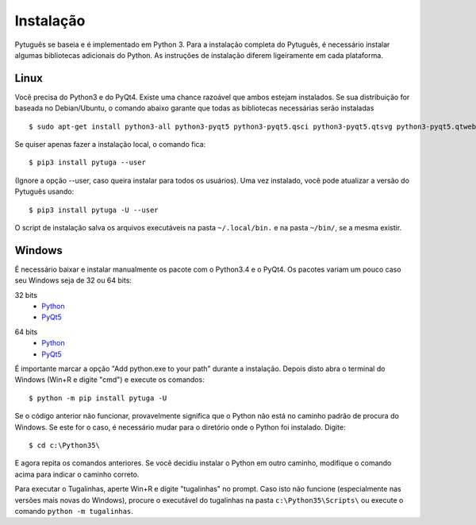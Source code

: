 ==========
Instalação
==========


Pytuguês se baseia e é implementado em Python 3. Para a instalação completa do 
Pytuguês, é necessário instalar algumas bibliotecas adicionais do Python. As 
instruções de instalação diferem ligeiramente em cada plataforma.


-----
Linux
-----

Você precisa do Python3 e do PyQt4. Existe uma chance razoável que ambos 
estejam instalados. Se sua distribuição for baseada no Debian/Ubuntu,
o comando abaixo garante que todas as bibliotecas necessárias serão 
instaladas

::

    $ sudo apt-get install python3-all python3-pyqt5 python3-pyqt5.qsci python3-pyqt5.qtsvg python3-pyqt5.qtwebkit python3-pip
        
Se quiser apenas fazer a instalação local, o comando fica::

    $ pip3 install pytuga --user
    
(Ignore a opção --user, caso queira instalar para todos os usuários). Uma vez
instalado, você pode atualizar a versão do Pytuguês usando::
    
    $ pip3 install pytuga -U --user 

O script de instalação salva os arquivos executáveis na pasta ``~/.local/bin.``
e na pasta ``~/bin/``, se a mesma existir.


-------
Windows
-------

É necessário baixar e instalar manualmente os pacote com o Python3.4 e o PyQt4.
Os pacotes variam um pouco caso seu Windows seja de 32 ou 64 bits:

32 bits
    * Python__
    * PyQt5__
    
.. __: https://www.python.org/ftp/python/3.5.1/python-3.5.1.exe
.. __: https://sourceforge.net/projects/pyqt/files/PyQt5/PyQt-5.5.1/PyQt5-5.5.1-gpl-Py3.4-Qt5.5.1-x32.exe


64 bits
    * Python__
    * PyQt5__

.. __: https://www.python.org/ftp/python/3.5.1/python-3.5.1-amd64.exe
.. __: https://sourceforge.net/projects/pyqt/files/PyQt5/PyQt-5.5.1/PyQt5-5.5.1-gpl-Py3.4-Qt5.5.1-x64.exe

É importante marcar a opção "Add python.exe to your path" durante a instalação.
Depois disto abra o terminal do Windows (Win+R e digite "cmd") e execute os 
comandos::
    
    $ python -m pip install pytuga -U
    
Se o código anterior não funcionar, provavelmente significa que o Python não 
está no caminho padrão de procura do Windows. Se este for o caso, é necessário
mudar para o diretório onde o Python foi instalado. Digite::

    $ cd c:\Python35\
    
E agora repita os comandos anteriores. Se você decidiu instalar o Python em 
outro caminho, modifique o comando acima para indicar o caminho correto.

Para executar o Tugalinhas, aperte Win+R e digite "tugalinhas" no prompt. Caso
isto não funcione (especialmente nas versões mais novas do Windows), procure
o executável do tugalinhas na pasta ``c:\Python35\Scripts\`` ou execute o
comando ``python -m tugalinhas``.
